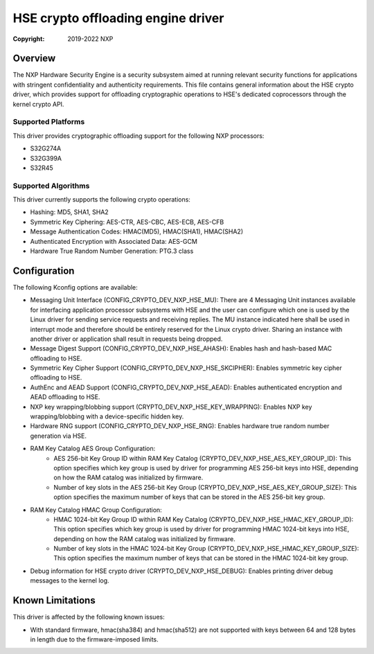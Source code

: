 .. SPDX-License-Identifier: BSD-3-Clause

===================================
HSE crypto offloading engine driver
===================================

:Copyright: 2019-2022 NXP

Overview
========
The NXP Hardware Security Engine is a security subsystem aimed at running
relevant security functions for applications with stringent confidentiality
and authenticity requirements. This file contains general information about
the HSE crypto driver, which provides support for offloading cryptographic
operations to HSE's dedicated coprocessors through the kernel crypto API.

Supported Platforms
-------------------
This driver provides cryptographic offloading support for the
following NXP processors:

- S32G274A
- S32G399A
- S32R45

Supported Algorithms
--------------------
This driver currently supports the following crypto operations:

- Hashing: MD5, SHA1, SHA2
- Symmetric Key Ciphering: AES-CTR, AES-CBC, AES-ECB, AES-CFB
- Message Authentication Codes: HMAC(MD5), HMAC(SHA1), HMAC(SHA2)
- Authenticated Encryption with Associated Data: AES-GCM
- Hardware True Random Number Generation: PTG.3 class

Configuration
=============
The following Kconfig options are available:

- Messaging Unit Interface (CONFIG_CRYPTO_DEV_NXP_HSE_MU):
  There are 4 Messaging Unit instances available for interfacing application
  processor subsystems with HSE and the user can configure which one is used
  by the Linux driver for sending service requests and receiving replies.
  The MU instance indicated here shall be used in interrupt mode and therefore
  should be entirely reserved for the Linux crypto driver. Sharing an instance
  with another driver or application shall result in requests being dropped.

- Message Digest Support (CONFIG_CRYPTO_DEV_NXP_HSE_AHASH):
  Enables hash and hash-based MAC offloading to HSE.

- Symmetric Key Cipher Support (CONFIG_CRYPTO_DEV_NXP_HSE_SKCIPHER):
  Enables symmetric key cipher offloading to HSE.

- AuthEnc and AEAD Support (CONFIG_CRYPTO_DEV_NXP_HSE_AEAD):
  Enables authenticated encryption and AEAD offloading to HSE.

- NXP key wrapping/blobbing support (CRYPTO_DEV_NXP_HSE_KEY_WRAPPING):
  Enables NXP key wrapping/blobbing with a device-specific hidden key.

- Hardware RNG support (CONFIG_CRYPTO_DEV_NXP_HSE_RNG):
  Enables hardware true random number generation via HSE.

- RAM Key Catalog AES Group Configuration:
	- AES 256-bit Key Group ID within RAM Key Catalog
	  (CRYPTO_DEV_NXP_HSE_AES_KEY_GROUP_ID):
	  This option specifies which key group is used by driver for
	  programming AES 256-bit keys into HSE, depending on how the
	  RAM catalog was initialized by firmware.
	- Number of key slots in the AES 256-bit Key Group
	  (CRYPTO_DEV_NXP_HSE_AES_KEY_GROUP_SIZE):
	  This option specifies the maximum number of keys that can be
	  stored in the AES 256-bit key group.

- RAM Key Catalog HMAC Group Configuration:
	- HMAC 1024-bit Key Group ID within RAM Key Catalog
	  (CRYPTO_DEV_NXP_HSE_HMAC_KEY_GROUP_ID):
	  This option specifies which key group is used by driver for
	  programming HMAC 1024-bit keys into HSE, depending on how the
	  RAM catalog was initialized by firmware.
	- Number of key slots in the HMAC 1024-bit Key Group
	  (CRYPTO_DEV_NXP_HSE_HMAC_KEY_GROUP_SIZE):
	  This option specifies the maximum number of keys that can be
	  stored in the HMAC 1024-bit key group.

- Debug information for HSE crypto driver (CRYPTO_DEV_NXP_HSE_DEBUG):
  Enables printing driver debug messages to the kernel log.

Known Limitations
=================
This driver is affected by the following known issues:

- With standard firmware, hmac(sha384) and hmac(sha512) are not supported with
  keys between 64 and 128 bytes in length due to the firmware-imposed limits.
